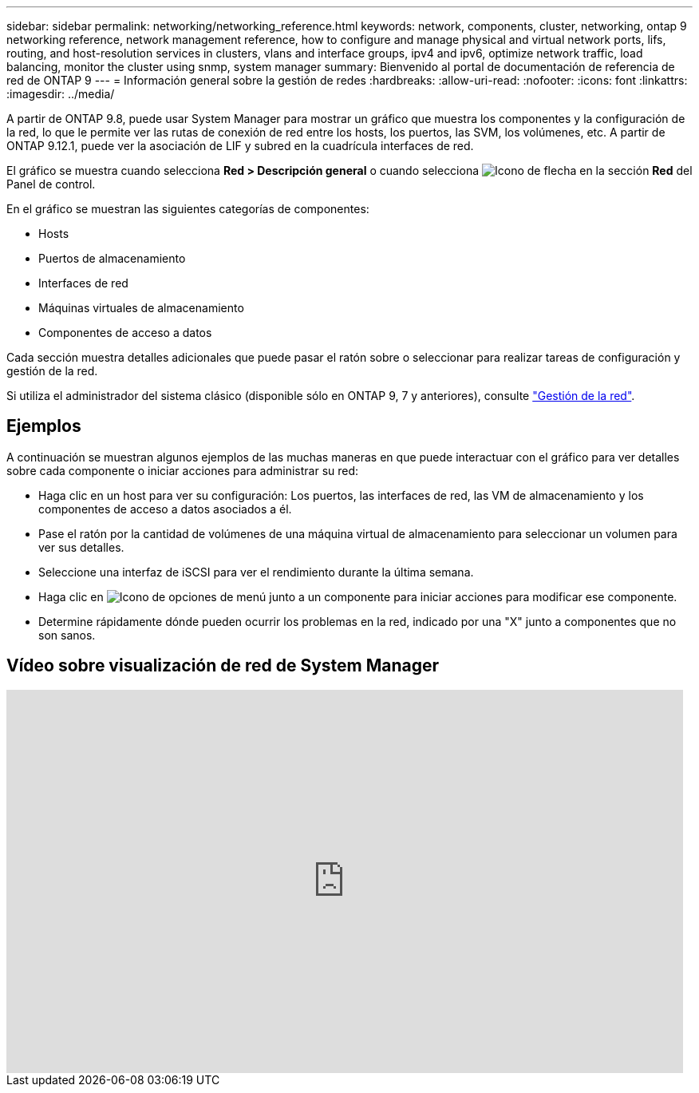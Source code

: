 ---
sidebar: sidebar 
permalink: networking/networking_reference.html 
keywords: network, components, cluster, networking, ontap 9 networking reference, network management reference, how to configure and manage physical and virtual network ports, lifs, routing, and host-resolution services in clusters, vlans and interface groups, ipv4 and ipv6, optimize network traffic, load balancing, monitor the cluster using snmp, system manager 
summary: Bienvenido al portal de documentación de referencia de red de ONTAP 9 
---
= Información general sobre la gestión de redes
:hardbreaks:
:allow-uri-read: 
:nofooter: 
:icons: font
:linkattrs: 
:imagesdir: ../media/


[role="lead"]
A partir de ONTAP 9.8, puede usar System Manager para mostrar un gráfico que muestra los componentes y la configuración de la red, lo que le permite ver las rutas de conexión de red entre los hosts, los puertos, las SVM, los volúmenes, etc. A partir de ONTAP 9.12.1, puede ver la asociación de LIF y subred en la cuadrícula interfaces de red.

El gráfico se muestra cuando selecciona *Red > Descripción general* o cuando selecciona image:icon_arrow.gif["Icono de flecha"] en la sección *Red* del Panel de control.

En el gráfico se muestran las siguientes categorías de componentes:

* Hosts
* Puertos de almacenamiento
* Interfaces de red
* Máquinas virtuales de almacenamiento
* Componentes de acceso a datos


Cada sección muestra detalles adicionales que puede pasar el ratón sobre o seleccionar para realizar tareas de configuración y gestión de la red.

Si utiliza el administrador del sistema clásico (disponible sólo en ONTAP 9, 7 y anteriores), consulte link:https://docs.netapp.com/us-en/ontap-system-manager-classic/online-help-96-97/concept_managing_network.html["Gestión de la red"].



== Ejemplos

A continuación se muestran algunos ejemplos de las muchas maneras en que puede interactuar con el gráfico para ver detalles sobre cada componente o iniciar acciones para administrar su red:

* Haga clic en un host para ver su configuración: Los puertos, las interfaces de red, las VM de almacenamiento y los componentes de acceso a datos asociados a él.
* Pase el ratón por la cantidad de volúmenes de una máquina virtual de almacenamiento para seleccionar un volumen para ver sus detalles.
* Seleccione una interfaz de iSCSI para ver el rendimiento durante la última semana.
* Haga clic en image:icon_kabob.gif["Icono de opciones de menú"] junto a un componente para iniciar acciones para modificar ese componente.
* Determine rápidamente dónde pueden ocurrir los problemas en la red, indicado por una "X" junto a componentes que no son sanos.




== Vídeo sobre visualización de red de System Manager

video::8yCC4ZcqBGw[youtube,width=848,height=480]